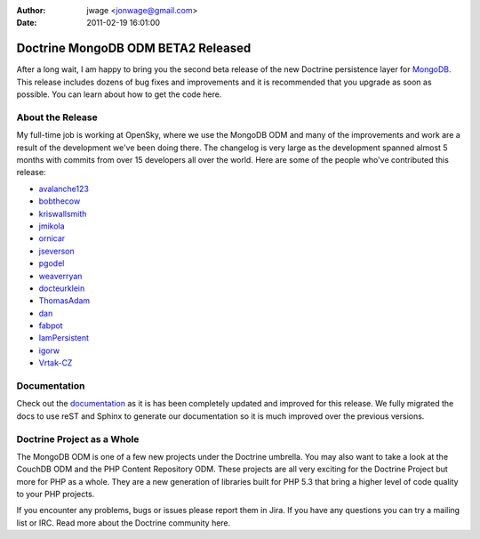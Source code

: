 :author: jwage <jonwage@gmail.com>
:date: 2011-02-19 16:01:00

===================================
Doctrine MongoDB ODM BETA2 Released
===================================

After a long wait, I am happy to bring you the second beta release
of the new Doctrine persistence layer for
`MongoDB <http://mongodb.org>`_. This release includes dozens of
bug fixes and improvements and it is recommended that you upgrade
as soon as possible. You can learn about how to get the code here.

About the Release
=================

My full-time job is working at OpenSky, where we use the MongoDB
ODM and many of the improvements and work are a result of the
development we've been doing there. The changelog is very large as
the development spanned almost 5 months with commits from over 15
developers all over the world. Here are some of the people who've
contributed this release:


-  `avalanche123 <http://github.com/avalanche123>`_
-  `bobthecow <http://github.com/bobthecow>`_
-  `kriswallsmith <http://github.com/kriswallsmith>`_
-  `jmikola <http://github.com/jmikola>`_
-  `ornicar <http://github.com/ornicar>`_
-  `jseverson <http://github.com/jseverson>`_
-  `pgodel <http://github.com/pgodel>`_
-  `weaverryan <http://github.com/weaverryan>`_
-  `docteurklein <http://github.com/docteurklein>`_
-  `ThomasAdam <https://github.com/ThomasAdam>`_
-  `dan <http://github.com/dan>`_
-  `fabpot <http://github.com/fabpot>`_
-  `IamPersistent <http://github.com/IamPersistent>`_
-  `igorw <http://github.com/igorw>`_
-  `Vrtak-CZ <http://github.com/Vrtak-CZ>`_

Documentation
=============

Check out the
`documentation <http://www.doctrine-project.org/docs/mongodb_odm/1.0/en>`_
as it is has been completely updated and improved for this release.
We fully migrated the docs to use reST and Sphinx to generate our
documentation so it is much improved over the previous versions.

Doctrine Project as a Whole
===========================

The MongoDB ODM is one of a few new projects under the Doctrine
umbrella. You may also want to take a look at the CouchDB ODM and
the PHP Content Repository ODM. These projects are all very
exciting for the Doctrine Project but more for PHP as a whole. They
are a new generation of libraries built for PHP 5.3 that bring a
higher level of code quality to your PHP projects.

If you encounter any problems, bugs or issues please report them in
Jira. If you have any questions you can try a mailing list or IRC.
Read more about the Doctrine community here.


